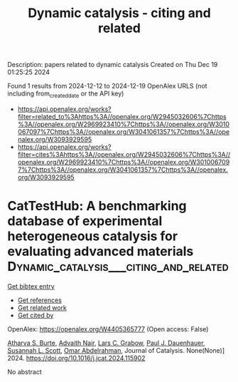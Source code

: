 #+TITLE: Dynamic catalysis - citing and related
Description: papers related to dynamic catalysis
Created on Thu Dec 19 01:25:25 2024

Found 1 results from 2024-12-12 to 2024-12-19
OpenAlex URLS (not including from_created_date or the API key)
- [[https://api.openalex.org/works?filter=related_to%3Ahttps%3A//openalex.org/W2945032606%7Chttps%3A//openalex.org/W2969923410%7Chttps%3A//openalex.org/W3010067097%7Chttps%3A//openalex.org/W3041061357%7Chttps%3A//openalex.org/W3093929595]]
- [[https://api.openalex.org/works?filter=cites%3Ahttps%3A//openalex.org/W2945032606%7Chttps%3A//openalex.org/W2969923410%7Chttps%3A//openalex.org/W3010067097%7Chttps%3A//openalex.org/W3041061357%7Chttps%3A//openalex.org/W3093929595]]

* CatTestHub: A benchmarking database of experimental heterogeneous catalysis for evaluating advanced materials  :Dynamic_catalysis___citing_and_related:
:PROPERTIES:
:UUID: https://openalex.org/W4405365777
:TOPICS: Machine Learning in Materials Science, Catalytic Processes in Materials Science, Electrocatalysts for Energy Conversion
:PUBLICATION_DATE: 2024-12-01
:END:    
    
[[elisp:(doi-add-bibtex-entry "https://doi.org/10.1016/j.jcat.2024.115902")][Get bibtex entry]] 

- [[elisp:(progn (xref--push-markers (current-buffer) (point)) (oa--referenced-works "https://openalex.org/W4405365777"))][Get references]]
- [[elisp:(progn (xref--push-markers (current-buffer) (point)) (oa--related-works "https://openalex.org/W4405365777"))][Get related work]]
- [[elisp:(progn (xref--push-markers (current-buffer) (point)) (oa--cited-by-works "https://openalex.org/W4405365777"))][Get cited by]]

OpenAlex: https://openalex.org/W4405365777 (Open access: False)
    
[[https://openalex.org/A5093786768][Atharva S. Burte]], [[https://openalex.org/A5111118265][Advaith Nair]], [[https://openalex.org/A5029991019][Lars C. Grabow]], [[https://openalex.org/A5003718847][Paul J. Dauenhauer]], [[https://openalex.org/A5029871622][Susannah L. Scott]], [[https://openalex.org/A5022932212][Omar Abdelrahman]], Journal of Catalysis. None(None)] 2024. https://doi.org/10.1016/j.jcat.2024.115902 
     
No abstract    

    
